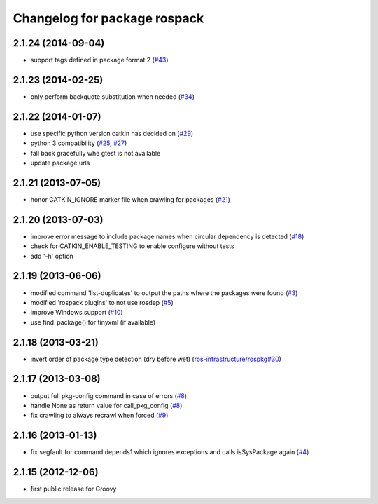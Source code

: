 ^^^^^^^^^^^^^^^^^^^^^^^^^^^^^
Changelog for package rospack
^^^^^^^^^^^^^^^^^^^^^^^^^^^^^

2.1.24 (2014-09-04)
-------------------
* support tags defined in package format 2 (`#43 <https://github.com/ros/rospack/issues/43>`_)

2.1.23 (2014-02-25)
-------------------
* only perform backquote substitution when needed (`#34 <https://github.com/ros/rospack/issues/34>`_)

2.1.22 (2014-01-07)
-------------------
* use specific python version catkin has decided on (`#29 <https://github.com/ros/rospack/issues/29>`_)
* python 3 compatibility (`#25 <https://github.com/ros/rospack/issues/25>`_, `#27 <https://github.com/ros/rospack/issues/27>`_)
* fall back gracefully whe gtest is not available
* update package urls

2.1.21 (2013-07-05)
-------------------
* honor CATKIN_IGNORE marker file when crawling for packages (`#21 <https://github.com/ros/rospack/issues/21>`_)

2.1.20 (2013-07-03)
-------------------
* improve error message to include package names when circular dependency is detected (`#18 <https://github.com/ros/rospack/issues/18>`_)
* check for CATKIN_ENABLE_TESTING to enable configure without tests
* add '-h' option

2.1.19 (2013-06-06)
-------------------
* modified command 'list-duplicates' to output the paths where the packages were found (`#3 <https://github.com/ros/rospack/issues/3>`_)
* modified 'rospack plugins' to not use rosdep (`#5 <https://github.com/ros/rospack/issues/5>`_)
* improve Windows support  (`#10 <https://github.com/ros/rospack/issues/10>`_)
* use find_package() for tinyxml (if available)

2.1.18 (2013-03-21)
-------------------
* invert order of package type detection (dry before wet) (`ros-infrastructure/rospkg#30 <https://github.com/ros-infrastructure/rospkg/issues/30>`_)

2.1.17 (2013-03-08)
-------------------
* output full pkg-config command in case of errors (`#8 <https://github.com/ros/rospack/issues/8>`_)
* handle None as return value for call_pkg_config (`#8 <https://github.com/ros/rospack/issues/8>`_)
* fix crawling to always recrawl when forced (`#9 <https://github.com/ros/rospack/issues/9>`_)

2.1.16 (2013-01-13)
-------------------
* fix segfault for command depends1 which ignores exceptions and calls isSysPackage again (`#4 <https://github.com/ros/rospack/issues/4>`_)

2.1.15 (2012-12-06)
-------------------
* first public release for Groovy
